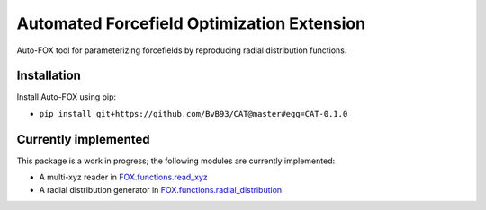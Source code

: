 ###########################################
Automated Forcefield Optimization Extension
###########################################

Auto-FOX tool for parameterizing forcefields by reproducing radial distribution functions.

Installation
============

Install Auto-FOX using pip:

- ``pip install git+https://github.com/BvB93/CAT@master#egg=CAT-0.1.0``


Currently implemented
=====================

This package is a work in progress; the following modules are currently implemented:

- A multi-xyz reader in FOX.functions.read_xyz_
- A radial distribution generator in FOX.functions.radial_distribution_

.. _FOX.functions.read_xyz: https://github.com/BvB93/auto-FOX/FOX/functions/read_xyz.py
.. _FOX.functions.radial_distribution: https://github.com/BvB93/auto-FOX/FOX/functions/radial_distribution.py
